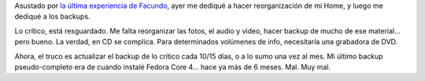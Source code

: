 .. title: Backup
.. slug: backup
.. date: 2005-12-09 16:54:32 UTC-03:00
.. tags: Software
.. category: 
.. link: 
.. description: 
.. type: text
.. author: cHagHi
.. from_wp: True

Asustado por `la última experiencia de Facundo`_, ayer me dediqué a
hacer reorganización de mi Home, y luego me dediqué a los backups.

Lo crítico, está resguardado. Me falta reorganizar las fotos, el audio y
video, hacer backup de mucho de ese material... pero bueno. La verdad,
en CD se complica. Para determinados volúmenes de info, necesitaría una
grabadora de DVD.

Ahora, el truco es actualizar el backup de lo crítico cada 10/15 días, o
a lo sumo una vez al mes. Mi último backup pseudo-completo era de cuando
instalé Fedora Core 4... hace ya más de 6 meses. Mal. Muy mal.

.. _la última experiencia de Facundo: http://www.taniquetil.com.ar/plog/post/1/131
